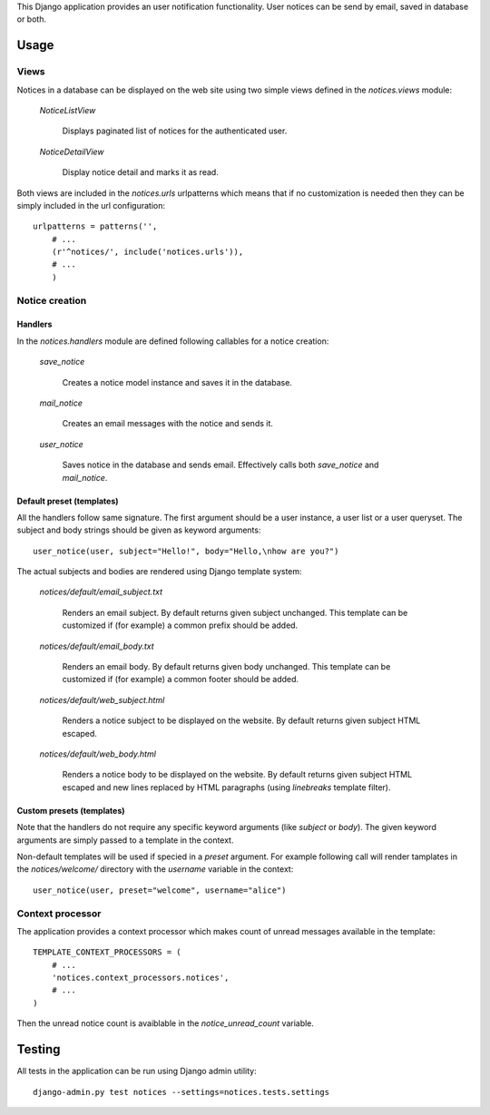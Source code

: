 
This Django application provides an user notification functionality.
User notices can be send by email, saved in database or both.

Usage
=====


Views
-----

Notices in a database can be displayed on the web site using two simple views
defined in the `notices.views` module:

    `NoticeListView`

        Displays paginated list of notices for the authenticated user.

    `NoticeDetailView`

        Display notice detail and marks it as read.


Both views  are included in the `notices.urls` urlpatterns which means that if
no customization is needed then they can be simply included in the url
configuration: ::

    urlpatterns = patterns('',
        # ...
        (r'^notices/', include('notices.urls')),
        # ...
	)


Notice creation
---------------

Handlers
........

In the `notices.handlers` module are defined following callables for
a notice creation:

    `save_notice`

        Creates a notice model instance and saves it in the database.

    `mail_notice`

        Creates an email messages with the notice and sends it.

    `user_notice`

        Saves notice in the database and sends email. Effectively calls
        both `save_notice` and `mail_notice`.


Default preset (templates)
..........................

All the handlers follow same signature. The first argument should be
a user instance, a user list or a user queryset. The subject and body strings
should be given as keyword arguments: ::

    user_notice(user, subject="Hello!", body="Hello,\nhow are you?")

The actual subjects and bodies are rendered using Django template
system:

    `notices/default/email_subject.txt`

        Renders an email subject. By default returns given subject unchanged.
        This template can be customized if (for example) a common prefix should
        be added.

    `notices/default/email_body.txt`

        Renders an email body. By default returns given body unchanged.
        This template can be customized if (for example) a common footer should
        be added.

    `notices/default/web_subject.html`

        Renders a notice subject to be displayed on the website.
        By default returns given subject HTML escaped.

    `notices/default/web_body.html`

        Renders a notice body to be displayed on the website.
        By default returns given subject HTML escaped and new lines replaced
        by HTML paragraphs (using `linebreaks` template filter).


Custom presets (templates)
..........................

Note that the handlers do not require any specific keyword arguments (like
`subject` or `body`). The given keyword arguments are simply passed to
a template in the context.

Non-default templates will be used if specied in a `preset` argument.
For example following call will render tamplates in the `notices/welcome/`
directory with the `username` variable in the context: ::

    user_notice(user, preset="welcome", username="alice")


Context processor
-----------------

The application provides a context processor which makes count of unread
messages available in the template: ::

    TEMPLATE_CONTEXT_PROCESSORS = (
        # ...
        'notices.context_processors.notices',
        # ...
    )

Then the unread notice count is avaiblable in the `notice_unread_count`
variable.

Testing
=======

All tests in the application can be run using Django admin utility: ::

	django-admin.py test notices --settings=notices.tests.settings